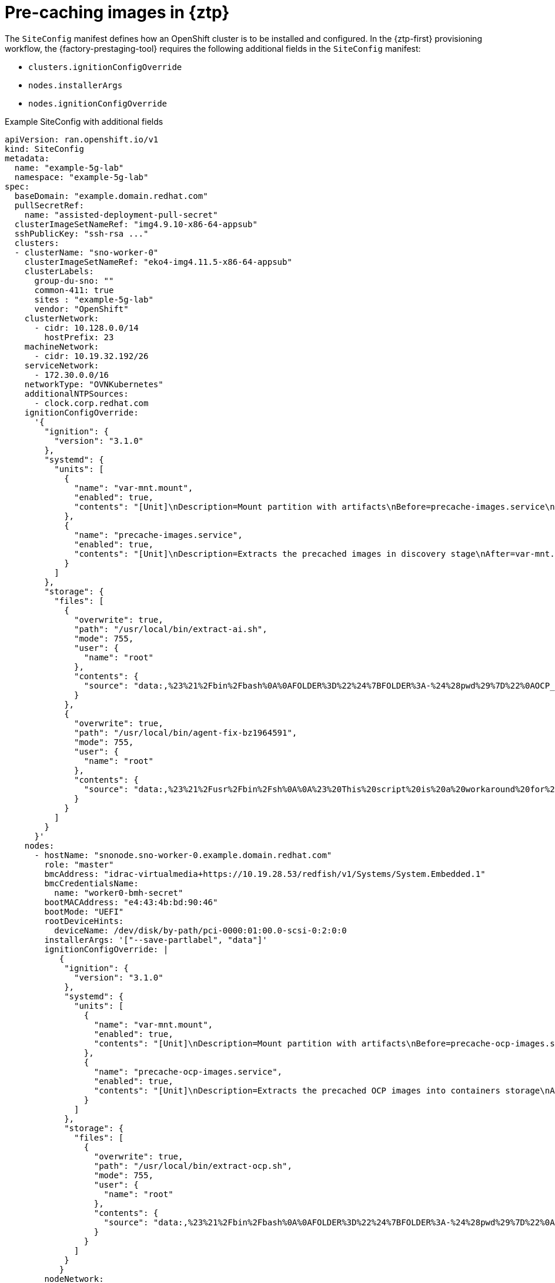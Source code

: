 // Module included in the following assemblies:
//
// * scalability_and_performance/ztp_far_edge/ztp-precaching-tool.adoc

:_module-type: CONCEPT
[id="ztp-pre-caching-config-con_{context}"]
= Pre-caching images in {ztp}

The `SiteConfig` manifest defines how an OpenShift cluster is to be installed and configured.
In the {ztp-first} provisioning workflow, the {factory-prestaging-tool} requires the following additional fields in the `SiteConfig` manifest:

* `clusters.ignitionConfigOverride`
* `nodes.installerArgs`
* `nodes.ignitionConfigOverride`

.Example SiteConfig with additional fields
[source,yaml]
----
apiVersion: ran.openshift.io/v1
kind: SiteConfig
metadata:
  name: "example-5g-lab"
  namespace: "example-5g-lab"
spec:
  baseDomain: "example.domain.redhat.com"
  pullSecretRef:
    name: "assisted-deployment-pull-secret"
  clusterImageSetNameRef: "img4.9.10-x86-64-appsub"
  sshPublicKey: "ssh-rsa ..."
  clusters:
  - clusterName: "sno-worker-0"
    clusterImageSetNameRef: "eko4-img4.11.5-x86-64-appsub"
    clusterLabels:
      group-du-sno: ""
      common-411: true
      sites : "example-5g-lab"
      vendor: "OpenShift"
    clusterNetwork:
      - cidr: 10.128.0.0/14
        hostPrefix: 23
    machineNetwork:
      - cidr: 10.19.32.192/26
    serviceNetwork:
      - 172.30.0.0/16
    networkType: "OVNKubernetes"
    additionalNTPSources:
      - clock.corp.redhat.com
    ignitionConfigOverride: 
      '{
        "ignition": {
          "version": "3.1.0"
        },
        "systemd": {
          "units": [
            {
              "name": "var-mnt.mount",
              "enabled": true,
              "contents": "[Unit]\nDescription=Mount partition with artifacts\nBefore=precache-images.service\nBindsTo=precache-images.service\nStopWhenUnneeded=true\n\n[Mount]\nWhat=/dev/disk/by-partlabel/data\nWhere=/var/mnt\nType=xfs\nTimeoutSec=30\n\n[Install]\nRequiredBy=precache-images.service"
            },
            {
              "name": "precache-images.service",
              "enabled": true,
              "contents": "[Unit]\nDescription=Extracts the precached images in discovery stage\nAfter=var-mnt.mount\nBefore=agent.service\n\n[Service]\nType=oneshot\nUser=root\nWorkingDirectory=/var/mnt\nExecStart=bash /usr/local/bin/extract-ai.sh\n#TimeoutStopSec=30\n\n[Install]\nWantedBy=multi-user.target default.target\nWantedBy=agent.service"
            }
          ]
        },
        "storage": {
          "files": [
            {
              "overwrite": true,
              "path": "/usr/local/bin/extract-ai.sh",
              "mode": 755,
              "user": {
                "name": "root"
              },
              "contents": {
                "source": "data:,%23%21%2Fbin%2Fbash%0A%0AFOLDER%3D%22%24%7BFOLDER%3A-%24%28pwd%29%7D%22%0AOCP_RELEASE_LIST%3D%22%24%7BOCP_RELEASE_LIST%3A-ai-images.txt%7D%22%0ABINARY_FOLDER%3D%2Fvar%2Fmnt%0A%0Apushd%20%24FOLDER%0A%0Atotal_copies%3D%24%28sort%20-u%20%24BINARY_FOLDER%2F%24OCP_RELEASE_LIST%20%7C%20wc%20-l%29%20%20%23%20Required%20to%20keep%20track%20of%20the%20pull%20task%20vs%20total%0Acurrent_copy%3D1%0A%0Awhile%20read%20-r%20line%3B%0Ado%0A%20%20uri%3D%24%28echo%20%22%24line%22%20%7C%20awk%20%27%7Bprint%241%7D%27%29%0A%20%20%23tar%3D%24%28echo%20%22%24line%22%20%7C%20awk%20%27%7Bprint%242%7D%27%29%0A%20%20podman%20image%20exists%20%24uri%0A%20%20if%20%5B%5B%20%24%3F%20-eq%200%20%5D%5D%3B%20then%0A%20%20%20%20%20%20echo%20%22Skipping%20existing%20image%20%24tar%22%0A%20%20%20%20%20%20echo%20%22Copying%20%24%7Buri%7D%20%5B%24%7Bcurrent_copy%7D%2F%24%7Btotal_copies%7D%5D%22%0A%20%20%20%20%20%20current_copy%3D%24%28%28current_copy%20%2B%201%29%29%0A%20%20%20%20%20%20continue%0A%20%20fi%0A%20%20tar%3D%24%28echo%20%22%24uri%22%20%7C%20%20rev%20%7C%20cut%20-d%20%22%2F%22%20-f1%20%7C%20rev%20%7C%20tr%20%22%3A%22%20%22_%22%29%0A%20%20tar%20zxvf%20%24%7Btar%7D.tgz%0A%20%20if%20%5B%20%24%3F%20-eq%200%20%5D%3B%20then%20rm%20-f%20%24%7Btar%7D.gz%3B%20fi%0A%20%20echo%20%22Copying%20%24%7Buri%7D%20%5B%24%7Bcurrent_copy%7D%2F%24%7Btotal_copies%7D%5D%22%0A%20%20skopeo%20copy%20dir%3A%2F%2F%24%28pwd%29%2F%24%7Btar%7D%20containers-storage%3A%24%7Buri%7D%0A%20%20if%20%5B%20%24%3F%20-eq%200%20%5D%3B%20then%20rm%20-rf%20%24%7Btar%7D%3B%20current_copy%3D%24%28%28current_copy%20%2B%201%29%29%3B%20fi%0Adone%20%3C%20%24%7BBINARY_FOLDER%7D%2F%24%7BOCP_RELEASE_LIST%7D%0A%0A%23%20workaround%20while%20https%3A%2F%2Fgithub.com%2Fopenshift%2Fassisted-service%2Fpull%2F3546%0A%23cp%20%2Fvar%2Fmnt%2Fmodified-rhcos-4.10.3-x86_64-metal.x86_64.raw.gz%20%2Fvar%2Ftmp%2F.%0A%0Aexit%200"
              }
            },
            {
              "overwrite": true,
              "path": "/usr/local/bin/agent-fix-bz1964591",
              "mode": 755,
              "user": {
                "name": "root"
              },
              "contents": {
                "source": "data:,%23%21%2Fusr%2Fbin%2Fsh%0A%0A%23%20This%20script%20is%20a%20workaround%20for%20bugzilla%201964591%20where%20symlinks%20inside%20%2Fvar%2Flib%2Fcontainers%2F%20get%0A%23%20corrupted%20under%20some%20circumstances.%0A%23%0A%23%20In%20order%20to%20let%20agent.service%20start%20correctly%20we%20are%20checking%20here%20whether%20the%20requested%0A%23%20container%20image%20exists%20and%20in%20case%20%22podman%20images%22%20returns%20an%20error%20we%20try%20removing%20the%20faulty%0A%23%20image.%0A%23%0A%23%20In%20such%20a%20scenario%20agent.service%20will%20detect%20the%20image%20is%20not%20present%20and%20pull%20it%20again.%20In%20case%0A%23%20the%20image%20is%20present%20and%20can%20be%20detected%20correctly%2C%20no%20any%20action%20is%20required.%0A%0AIMAGE%3D%24%28echo%20%241%20%7C%20sed%20%27s%2F%3A.%2A%2F%2F%27%29%0Apodman%20image%20exists%20%24IMAGE%20%7C%7C%20echo%20%22already%20loaded%22%20%7C%7C%20echo%20%22need%20to%20be%20pulled%22%0A%23podman%20images%20%7C%20grep%20%24IMAGE%20%7C%7C%20podman%20rmi%20--force%20%241%20%7C%7C%20true"
              }
            }
          ]
        }
      }'
    nodes:
      - hostName: "snonode.sno-worker-0.example.domain.redhat.com"
        role: "master"
        bmcAddress: "idrac-virtualmedia+https://10.19.28.53/redfish/v1/Systems/System.Embedded.1"
        bmcCredentialsName:
          name: "worker0-bmh-secret"
        bootMACAddress: "e4:43:4b:bd:90:46"
        bootMode: "UEFI"
        rootDeviceHints:
          deviceName: /dev/disk/by-path/pci-0000:01:00.0-scsi-0:2:0:0
        installerArgs: '["--save-partlabel", "data"]'
        ignitionConfigOverride: | 
           {
            "ignition": {
              "version": "3.1.0"
            },
            "systemd": {
              "units": [
                {
                  "name": "var-mnt.mount",
                  "enabled": true,
                  "contents": "[Unit]\nDescription=Mount partition with artifacts\nBefore=precache-ocp-images.service\nBindsTo=precache-ocp-images.service\nStopWhenUnneeded=true\n\n[Mount]\nWhat=/dev/disk/by-partlabel/data\nWhere=/var/mnt\nType=xfs\nTimeoutSec=30\n\n[Install]\nRequiredBy=precache-ocp-images.service"
                },
                {
                  "name": "precache-ocp-images.service",
                  "enabled": true,
                  "contents": "[Unit]\nDescription=Extracts the precached OCP images into containers storage\nAfter=var-mnt.mount\nBefore=machine-config-daemon-pull.service nodeip-configuration.service\n\n[Service]\nType=oneshot\nUser=root\nWorkingDirectory=/var/mnt\nExecStart=bash /usr/local/bin/extract-ocp.sh\nTimeoutStopSec=60\n\n[Install]\nWantedBy=multi-user.target"
                }
              ]
            },
            "storage": {
              "files": [
                {
                  "overwrite": true,
                  "path": "/usr/local/bin/extract-ocp.sh",
                  "mode": 755,
                  "user": {
                    "name": "root"
                  },
                  "contents": {
                    "source": "data:,%23%21%2Fbin%2Fbash%0A%0AFOLDER%3D%22%24%7BFOLDER%3A-%24%28pwd%29%7D%22%0AOCP_RELEASE_LIST%3D%22%24%7BOCP_RELEASE_LIST%3A-ocp-images.txt%7D%22%0ABINARY_FOLDER%3D%2Fvar%2Fmnt%0A%0Apushd%20%24FOLDER%0A%0Atotal_copies%3D%24%28sort%20-u%20%24BINARY_FOLDER%2F%24OCP_RELEASE_LIST%20%7C%20wc%20-l%29%20%20%23%20Required%20to%20keep%20track%20of%20the%20pull%20task%20vs%20total%0Acurrent_copy%3D1%0A%0Awhile%20read%20-r%20line%3B%0Ado%0A%20%20uri%3D%24%28echo%20%22%24line%22%20%7C%20awk%20%27%7Bprint%241%7D%27%29%0A%20%20%23tar%3D%24%28echo%20%22%24line%22%20%7C%20awk%20%27%7Bprint%242%7D%27%29%0A%20%20podman%20image%20exists%20%24uri%0A%20%20if%20%5B%5B%20%24%3F%20-eq%200%20%5D%5D%3B%20then%0A%20%20%20%20%20%20echo%20%22Skipping%20existing%20image%20%24tar%22%0A%20%20%20%20%20%20echo%20%22Copying%20%24%7Buri%7D%20%5B%24%7Bcurrent_copy%7D%2F%24%7Btotal_copies%7D%5D%22%0A%20%20%20%20%20%20current_copy%3D%24%28%28current_copy%20%2B%201%29%29%0A%20%20%20%20%20%20continue%0A%20%20fi%0A%20%20tar%3D%24%28echo%20%22%24uri%22%20%7C%20%20rev%20%7C%20cut%20-d%20%22%2F%22%20-f1%20%7C%20rev%20%7C%20tr%20%22%3A%22%20%22_%22%29%0A%20%20tar%20zxvf%20%24%7Btar%7D.tgz%0A%20%20if%20%5B%20%24%3F%20-eq%200%20%5D%3B%20then%20rm%20-f%20%24%7Btar%7D.gz%3B%20fi%0A%20%20echo%20%22Copying%20%24%7Buri%7D%20%5B%24%7Bcurrent_copy%7D%2F%24%7Btotal_copies%7D%5D%22%0A%20%20skopeo%20copy%20dir%3A%2F%2F%24%28pwd%29%2F%24%7Btar%7D%20containers-storage%3A%24%7Buri%7D%0A%20%20if%20%5B%20%24%3F%20-eq%200%20%5D%3B%20then%20rm%20-rf%20%24%7Btar%7D%3B%20current_copy%3D%24%28%28current_copy%20%2B%201%29%29%3B%20fi%0Adone%20%3C%20%24%7BBINARY_FOLDER%7D%2F%24%7BOCP_RELEASE_LIST%7D%0A%0Aexit%200"
                  }
                }
              ]
            }
           }
        nodeNetwork:
          config:
            interfaces:
              - name: ens1f0
                type: ethernet
                state: up
                macAddress: "AA:BB:CC:11:22:33"
                ipv4:
                  enabled: true
                  dhcp: true
                ipv6:
                  enabled: false
          interfaces:
            - name: "ens1f0"
              macAddress: "AA:BB:CC:11:22:33"
----

[id="ztp-pre-caching-config-clusters-ignitionconfigoverride_{context}"]
== Understanding the clusters.ignitionConfigOverride field

The `clusters.ignitionConfigOverride` field adds a configuration in Ignition format during the {ztp} discovery stage.
The configuration includes `systemd` services in the ISO mounted in virtual media. This way, the scripts are part of the discovery {op-system} live ISO and they can be used to load the Assisted Installer (AI) images.

`systemd` services:: The `systemd` services are `var-mnt.mount` and `precache-images.services`. The `precache-images.service` depends on the disk partition to be mounted in `/var/mnt` by the `var-mnt.mount` unit.
The service calls a script called `extract-ai.sh`.
`extract-ai.sh`:: The `extract-ai.sh` script extracts and loads the required images from the disk partition to the local container storage.
When the script finishes successfully, you can use the images locally.
`agent-fix-bz1964591`:: The `agent-fix-bz1964591` script is a workaround for an AI issue.
To prevent AI from removing the images, which can force the `agent.service` to pull the images again from the registry, the `agent-fix-bz1964591` script checks if the requested container images exist.

[id="ztp-pre-caching-config-nodes-installerargs_{context}"]
== Understanding the nodes.installerArgs field

The `nodes.installerArgs` field allows you to configure how the `coreos-installer` utility writes the {op-system} live ISO to disk. You need to indicate to save the disk partition labeled as `data` because the artifacts saved in the `data` partition are needed during the {product-title} installation stage.

The extra parameters are passed directly to the `coreos-installer` utility that writes the live {op-system} to disk.
On the next reboot, the operating system starts from the disk.

You can pass several options to the `coreos-installer` utility:

[source,terminal]
----
OPTIONS:
...
    -u, --image-url <URL>
            Manually specify the image URL

    -f, --image-file <path>
            Manually specify a local image file

    -i, --ignition-file <path>
            Embed an Ignition config from a file

    -I, --ignition-url <URL>
            Embed an Ignition config from a URL
...
        --save-partlabel <lx>...
            Save partitions with this label glob

        --save-partindex <id>...
            Save partitions with this number or range
...
        --insecure-ignition
            Allow Ignition URL without HTTPS or hash
----

[id="ztp-pre-caching-config-nodes-ignitionconfigoverride_{context}"]
== Understanding the nodes.ignitionConfigOverride field

Similarly to `clusters.ignitionConfigOverride`, the `nodes.ignitionConfigOverride` field allows the addtion of configurations in Ignition format to the `coreos-installer` utility, but at the {product-title} installation stage.
When the {op-system} is written to disk, the extra configuration included in the {ztp} discovery ISO is no longer available. During the discovery stage, the extra configuration is stored in the memory of the live OS.

[NOTE]
====
At this stage, the number of container images extracted and loaded is bigger than in the discovery stage. Depending on the {product-title} release and whether you install the Day-2 Operators, the installation time can vary.
====

At the installation stage, the `var-mnt.mount` and `precache-ocp.services` `systemd` services are used.

`precache-ocp.service`:: The `precache-ocp.service` depends on the disk partition to be mounted in `/var/mnt` by the `var-mnt.mount` unit.
The `precache-ocp.service` service calls a script called `extract-ocp.sh`.
+
[IMPORTANT]
====
To extract all the images before the {product-title} installation, you must execute `precache-ocp.service` before executing the `machine-config-daemon-pull.service` and `nodeip-configuration.service` services.
====

`extract-ocp.sh`:: The `extract-ocp.sh` script extracts and loads the required images from the disk partition to the local container storage.
When the script finishes successfully, you can use the images locally.

When you upload the `SiteConfig` and the optional `PolicyGenTemplates` custom resources (CRs) to the Git repo, which Argo CD is monitoring, you can start the {ztp} workflow by syncing the CRs with the hub cluster.
